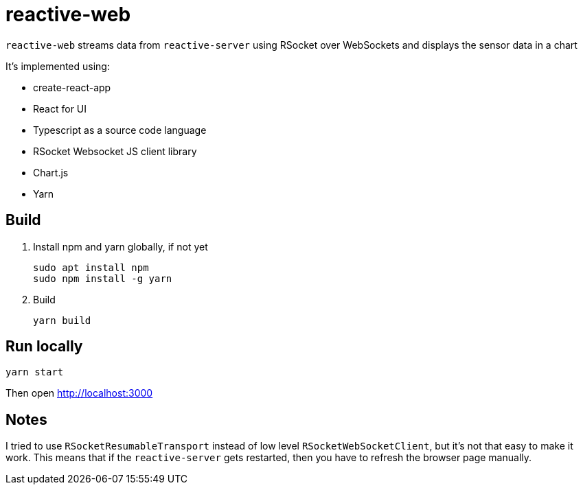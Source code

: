 = reactive-web

`reactive-web` streams data from `reactive-server` using RSocket over WebSockets and displays the sensor data in a chart

It's implemented using:

- create-react-app
- React for UI
- Typescript as a source code language
- RSocket Websocket JS client library
- Chart.js
- Yarn

== Build

. Install npm and yarn globally, if not yet

    sudo apt install npm
    sudo npm install -g yarn

. Build

    yarn build

== Run locally

    yarn start

Then open http://localhost:3000

== Notes

I tried to use `RSocketResumableTransport` instead of low level `RSocketWebSocketClient`, but it's not that easy to make it work. This means that if the `reactive-server` gets restarted, then you have to refresh the browser page manually.